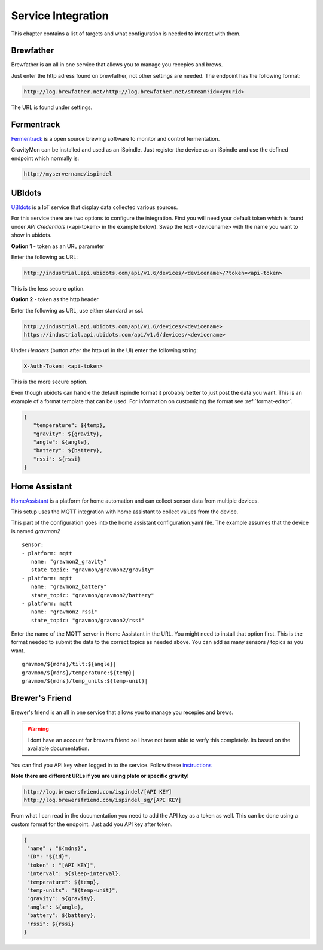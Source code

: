 .. _services:

Service Integration
###################

This chapter contains a list of targets and what configuration is needed to interact with them.

Brewfather
++++++++++

Brewfather is an all in one service that allows you to manage you recepies and brews. 

Just enter the http adress found on brewfather, not other settings are needed. The endpoint has the following format:

.. code-block::

   http://log.brewfather.net/http://log.brewfather.net/stream?id=<yourid>


The URL is found under settings.

Fermentrack
+++++++++++

`Fermentrack <https://www.fermentrack.com>`_ is a open source brewing software to monitor and control fermentation.

GravityMon can be installed and used as an iSpindle. Just register the device as an iSpindle and use the defined endpoint which normally is:

.. code-block::

   http://myservername/ispindel


UBIdots
+++++++

`UBIdots <https://www.ubidots.com>`_ is a IoT service that display data collected various sources. 

For this service there are two options to configure the integration. First you will need your default token which is found under `API Credentials` (<api-tokem> in the example below).
Swap the text <devicename> with the name you want to show in ubidots. 

**Option 1** - token as an URL parameter

Enter the following as URL:

.. code-block::

   http://industrial.api.ubidots.com/api/v1.6/devices/<devicename>/?token=<api-token>


This is the less secure option. 

**Option 2** - token as the http header

Enter the following as URL, use either standard or ssl.
   
.. code-block::

   http://industrial.api.ubidots.com/api/v1.6/devices/<devicename>
   https://industrial.api.ubidots.com/api/v1.6/devices/<devicename>


Under `Headers` (button after the http url in the UI) enter the following string: 
   
.. code-block::

   X-Auth-Token: <api-token>


This is the more secure option.

Even though ubidots can handle the default ispindle format it probably better to just post the data you want. This is an example of a 
format template that can be used. For information on customizing the format see :ref:`format-editor`.

.. code-block:: 

   { 
      "temperature": ${temp}, 
      "gravity": ${gravity}, 
      "angle": ${angle}, 
      "battery": ${battery}, 
      "rssi": ${rssi} 
   }


Home Assistant
+++++++++++++++

`HomeAssistant <https://www.homeassistant.com>`_ is a platform for home automation and can collect sensor data
from multiple devices. 

This setup uses the MQTT integration with home assistant to collect values from the device.

This part of the configuration goes into the home assistant configuration.yaml file. The example assumes that the
device is named `gravmon2`

::

   sensor:
   - platform: mqtt
      name: "gravmon2_gravity"
      state_topic: "gravmon/gravmon2/gravity"
   - platform: mqtt
      name: "gravmon2_battery"
      state_topic: "gravmon/gravmon2/battery"
   - platform: mqtt
      name: "gravmon2_rssi"
      state_topic: "gravmon/gravmon2/rssi"


Enter the name of the MQTT server in Home Assistant in the URL. You might need to install that option 
first. This is the format needed to submit the data to the correct topics as needed above. You can add as 
many sensors / topics as you want.

::

   gravmon/${mdns}/tilt:${angle}|
   gravmon/${mdns}/temperature:${temp}|
   gravmon/${mdns}/temp_units:${temp-unit}|


Brewer's Friend
+++++++++++++++

Brewer's friend is an all in one service that allows you to manage you recepies and brews. 

.. warning::
  I dont have an account for brewers friend so I have not been able to verfy this completely. Its based on
  the available documentation.

You can find you API key when logged in to the service. Follow these `instructions <https://docs.brewersfriend.com/devices/ispindel>`_

**Note there are different URLs if you are using plato or specific gravity!**

.. code-block::

   http://log.brewersfriend.com/ispindel/[API KEY]
   http://log.brewersfriend.com/ispindel_sg/[API KEY]


From what I can read in the documentation you need to add the API key as a token as well. This can be done using a custom 
format for the endpoint. Just add you API key after token.

.. code-block:: 

  {
   "name" : "${mdns}",
   "ID": "${id}",
   "token" : "[API KEY]",
   "interval": ${sleep-interval}, 
   "temperature": ${temp},
   "temp-units": "${temp-unit}",
   "gravity": ${gravity},
   "angle": ${angle},
   "battery": ${battery},
   "rssi": ${rssi}
  }

